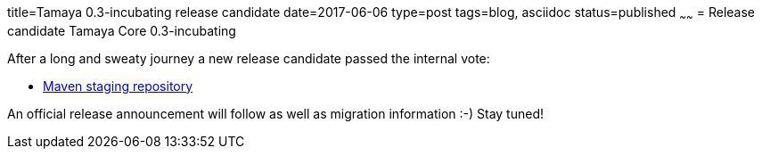 title=Tamaya 0.3-incubating release candidate
date=2017-06-06
type=post
tags=blog, asciidoc
status=published
~~~~~~
= Release candidate Tamaya Core 0.3-incubating

After a long and sweaty journey a new release candidate passed the internal vote:

* https://repository.apache.org/content/repositories/orgapachetamaya-1026/[Maven staging repository]

An official release announcement will follow as well as migration information :-) Stay tuned!
